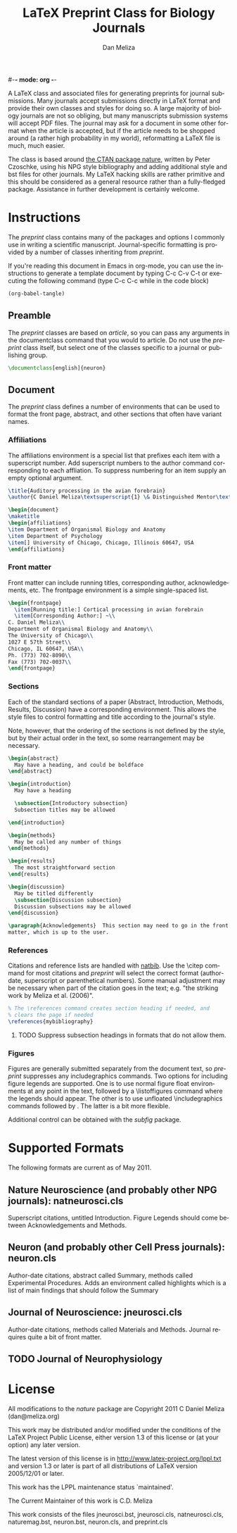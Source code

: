 #-*- mode: org -*-
#+STARTUP:    align fold nodlcheck hidestars oddeven
#+TITLE:    LaTeX Preprint Class for Biology Journals
#+AUTHOR:    Dan Meliza
#+EMAIL:     dan@meliza.org
#+LANGUAGE:   en

A LaTeX class and associated files for generating preprints for
journal submissions.  Many journals accept submissions directly in
LaTeX format and provide their own classes and styles for doing so. A
large majority of biology journals are not so obliging, but many
manuscripts submission systems will accept PDF files.  The journal may
ask for a document in some other format when the article is accepted,
but if the article needs to be shopped around (a rather high
probability in my world), reformatting a LaTeX
file is much, much easier.

The class is based around [[http://www.ctan.org/tex-archive/macros/latex/contrib/nature/][the CTAN package nature]], written by Peter
Czoschke, using his NPG style bibliography and adding additional style
and bst files for other journals. My LaTeX hacking skills are rather
primitive and this should be considered as a general resource rather
than a fully-fledged package.  Assistance in further development is
certainly welcome.

* Instructions

The /preprint/ class contains many of the packages and options I
commonly use in writing a scientific manuscript.  Journal-specific
formatting is provided by a number of classes inheriting from
/preprint/.

If you're reading this document in Emacs in org-mode, you can use the
instructions to generate a template document by typing C-c C-v C-t or
executing the following command (type C-c C-c while in the code block)

#+begin_src emacs-lisp :results silent
(org-babel-tangle)
#+end_src

** Preamble

The /preprint/ classes are based on /article/, so you can pass any
arguments in the documentclass command that you would to article.  Do
not use the /preprint/ class itself, but select one of the classes
specific to a journal or publishing group.

#+begin_src latex :tangle yes :exports code
  \documentclass[english]{neuron}
#+end_src

** Document

The /preprint/ class defines a number of environments that can be used
to format the front page, abstract, and other sections that often have
variant names.

*** Affiliations

The affiliations environment is a special list that prefixes each item
with a superscript number.  Add superscript numbers to the author command
corresponding to each affliation.  To suppress numbering for an item supply an
empty optional argument.

#+begin_src latex :tangle yes :exports code
  \title{Auditory processing in the avian forebrain}
  \author{C Daniel Meliza\textsuperscript{1} \& Distinguished Mentor\textsuperscript{1,2}}

  \begin{document}
  \maketitle
  \begin{affiliations}
  \item Department of Organismal Biology and Anatomy
  \item Department of Psychology
  \item[] University of Chicago, Chicago, Illinois 60647, USA
  \end{affiliations}

#+end_src

*** Front matter

Front matter can include running titles, corresponding author,
acknowledgements, etc.  The frontpage environment is a simple
single-spaced list.

#+begin_src latex :tangle yes :exports code
  \begin{frontpage}
    \item[Running title:] Cortical processing in avian forebrain
    \item[Corresponding Author:] ~\\
  C. Daniel Meliza\\
  Department of Organismal Biology and Anatomy\\
  The University of Chicago\\
  1027 E 57th Street\\
  Chicago, IL 60647, USA\\
  Ph. (773) 702-8090\\
  Fax (773) 702-0037\\
  \end{frontpage}

#+end_src

*** Sections

Each of the standard sections of a paper (Abstract, Introduction,
Methods, Results, Discussion) have a corresponding environment.  This
allows the style files to control formatting and title according to
the journal's style.

Note, however, that the ordering of the sections is not defined by
the style, but by their actual order in the text, so some
rearrangement may be necessary.

#+begin_src latex :tangle yes :exports code
  \begin{abstract}
    May have a heading, and could be boldface
  \end{abstract}

  \begin{introduction}
    May have a heading

    \subsection{Introductory subsection}
    Subsection titles may be allowed

  \end{introduction}

  \begin{methods}
    May be called any number of things
  \end{methods}

  \begin{results}
    The most straightforward section
  \end{results}

  \begin{discussion}
    May be titled differently
    \subsection{Discussion subsection}
    Discussion subsections may be allowed
  \end{discussion}

  \paragraph{Acknowledgements}  This section may need to go in the front
  matter, which is up to the user.

#+end_src

*** References

Citations and reference lists are handled with [[http://www.ctan.org/tex-archive/macros/latex/contrib/natbib/][natbib]].  Use the \citep
command for most citations and /preprint/ will select the correct
format (author-date, superscript or parenthetical numbers).  Some
manual adjustment may be necessary when part of the citation goes in
the text; e.g. "the striking work by Meliza et al. (2006)".

#+begin_src latex :tangle yes :exports code
  % The \references command creates section heading if needed, and
  % clears the page if needed
  \references{mybibliography}

#+end_src

**** TODO Suppress subsection headings in formats that do not allow them.

*** Figures

Figures are generally submitted separately from the document text, so
/preprint/ suppresses any includegraphics commands.  Two options for
including figure legends are supported.  One is to use normal figure
float environments at any point in the text, followed by a
\listoffigures command where the legends should appear.  The other is
to use unfloated \includegraphics commands followed by
\captionof{figure}.  The latter is a bit more flexible.

Additional control can be obtained with the /subfig/ package.

#+begin_src latex :tangle yes :exports code  \begin{figure}
  \begin{figure}
  \includegraphics{MyFigure}
  \caption{ Cumulative Response Distributions\newline
  Note that the usual double-slash does not insert a newline in the caption.}
  \label{fig:response-dist}
  \end{figure}

  \listoffigures
  \end{document}
#+end_src

* Supported Formats

The following formats are current as of May 2011.

** Nature Neuroscience (and probably other NPG journals): natneurosci.cls

   Superscript citations, untitled Introduction.  Figure Legends
   should come between Acknowledgements and Methods.

** Neuron (and probably other Cell Press journals): neuron.cls

   Author-date citations, abstract called Summary, methods called
   Experimental Procedures.  Adds an environment called highlights
   which is a list of main findings that should follow the Summary

** Journal of Neuroscience: jneurosci.cls

   Author-date citations, methods called Materials and Methods.
   Journal requires quite a bit of front matter.

** TODO Journal of Neurophysiology

* License

All modifications to the /nature/ package are Copyright 2011 C Daniel
Meliza (dan@meliza.org)

This work may be distributed and/or modified under the conditions of
the LaTeX Project Public License, either version 1.3 of this license
or (at your option) any later version.

The latest version of this license is in
   http://www.latex-project.org/lppl.txt
and version 1.3 or later is part of all distributions of LaTeX
version 2005/12/01 or later.

This work has the LPPL maintenance status `maintained'.
 
The Current Maintainer of this work is C.D. Meliza

This work consists of the files jneurosci.bst, jneurosci.cls,
natneurosci.cls, naturemag.bst, neuron.bst, neuron.cls, and
preprint.cls

